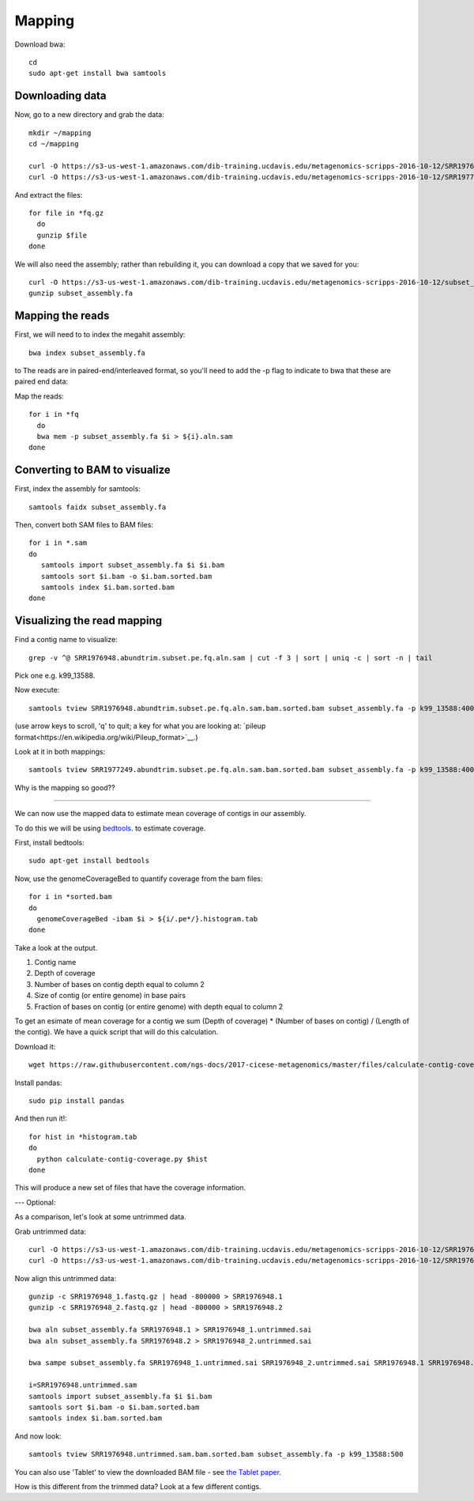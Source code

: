 =======
Mapping
=======

Download bwa::

  cd
  sudo apt-get install bwa samtools

Downloading data
-----------------

Now, go to a new directory and grab the data::

  mkdir ~/mapping
  cd ~/mapping

  curl -O https://s3-us-west-1.amazonaws.com/dib-training.ucdavis.edu/metagenomics-scripps-2016-10-12/SRR1976948.abundtrim.subset.pe.fq.gz
  curl -O https://s3-us-west-1.amazonaws.com/dib-training.ucdavis.edu/metagenomics-scripps-2016-10-12/SRR1977249.abundtrim.subset.pe.fq.gz

And extract the files::

  for file in *fq.gz
    do
    gunzip $file
  done

We will also need the assembly; rather than rebuilding it, you can download
a copy that we saved for you::

  curl -O https://s3-us-west-1.amazonaws.com/dib-training.ucdavis.edu/metagenomics-scripps-2016-10-12/subset_assembly.fa.gz
  gunzip subset_assembly.fa

Mapping the reads
-----------------

First, we will need to to index the megahit assembly::

  bwa index subset_assembly.fa

to The reads are in paired-end/interleaved format, so you'll need to add the -p flag to indicate to bwa that these are paired end data::

Map the reads::

  for i in *fq
    do
    bwa mem -p subset_assembly.fa $i > ${i}.aln.sam
  done

Converting to BAM to visualize
------------------------------

First, index the assembly for samtools::

  samtools faidx subset_assembly.fa

Then, convert both SAM files to BAM files::

  for i in *.sam
  do
     samtools import subset_assembly.fa $i $i.bam
     samtools sort $i.bam -o $i.bam.sorted.bam
     samtools index $i.bam.sorted.bam
  done

Visualizing the read mapping
----------------------------

Find a contig name to visualize::

    grep -v ^@ SRR1976948.abundtrim.subset.pe.fq.aln.sam | cut -f 3 | sort | uniq -c | sort -n | tail

Pick one e.g. k99_13588.

Now execute::

  samtools tview SRR1976948.abundtrim.subset.pe.fq.aln.sam.bam.sorted.bam subset_assembly.fa -p k99_13588:400

(use arrow keys to scroll, 'q' to quit; a key for what you are looking at: `pileup format<https://en.wikipedia.org/wiki/Pileup_format>`__.)

Look at it in both mappings::

  samtools tview SRR1977249.abundtrim.subset.pe.fq.aln.sam.bam.sorted.bam subset_assembly.fa -p k99_13588:400

Why is the mapping so good??

----

We can now use the mapped data to estimate mean coverage of contigs in our assembly.

To do this we will be using `bedtools <http://bedtools.readthedocs.io/en/latest/content/tools/genomecov.html>`__. to estimate coverage.

First, install bedtools::

  sudo apt-get install bedtools

Now, use the genomeCoverageBed to quantify coverage from the bam files::

  for i in *sorted.bam
  do
    genomeCoverageBed -ibam $i > ${i/.pe*/}.histogram.tab
  done

Take a look at the output.

1. Contig name
2. Depth of coverage
3. Number of bases on contig depth equal to column 2
4. Size of contig (or entire genome) in base pairs
5. Fraction of bases on contig (or entire genome) with depth equal to column 2

To get an esimate of mean coverage for a contig we sum (Depth of coverage) * (Number of bases on contig) / (Length of the contig). We have a quick script that will do this calculation.

Download it::

  wget https://raw.githubusercontent.com/ngs-docs/2017-cicese-metagenomics/master/files/calculate-contig-coverage.py

Install pandas::

  sudo pip install pandas


And then run it!::

  for hist in *histogram.tab
  do
    python calculate-contig-coverage.py $hist
  done

This will produce a new set of files that have the coverage information.

---
Optional:

As a comparison, let's look at some untrimmed data.

Grab untrimmed data::

   curl -O https://s3-us-west-1.amazonaws.com/dib-training.ucdavis.edu/metagenomics-scripps-2016-10-12/SRR1976948_1.fastq.gz
   curl -O https://s3-us-west-1.amazonaws.com/dib-training.ucdavis.edu/metagenomics-scripps-2016-10-12/SRR1976948_2.fastq.gz

Now align this untrimmed data::

   gunzip -c SRR1976948_1.fastq.gz | head -800000 > SRR1976948.1
   gunzip -c SRR1976948_2.fastq.gz | head -800000 > SRR1976948.2

   bwa aln subset_assembly.fa SRR1976948.1 > SRR1976948_1.untrimmed.sai
   bwa aln subset_assembly.fa SRR1976948.2 > SRR1976948_2.untrimmed.sai

   bwa sampe subset_assembly.fa SRR1976948_1.untrimmed.sai SRR1976948_2.untrimmed.sai SRR1976948.1 SRR1976948.2 > SRR1976948.untrimmed.sam

   i=SRR1976948.untrimmed.sam
   samtools import subset_assembly.fa $i $i.bam
   samtools sort $i.bam -o $i.bam.sorted.bam
   samtools index $i.bam.sorted.bam

And now look::

   samtools tview SRR1976948.untrimmed.sam.bam.sorted.bam subset_assembly.fa -p k99_13588:500

You can also use 'Tablet' to view the downloaded BAM file - see `the Tablet paper <https://www.ncbi.nlm.nih.gov/pmc/articles/PMC2815658/>`__.

How is this different from the trimmed data? Look at a few different contigs.
